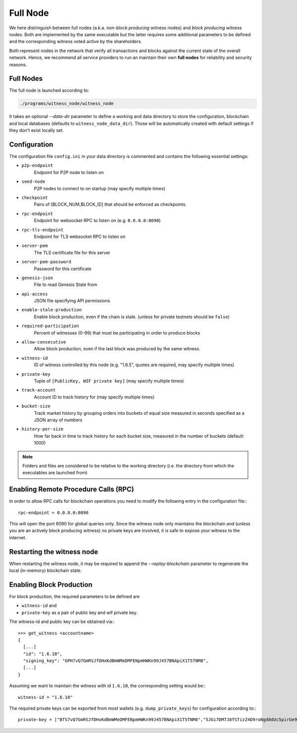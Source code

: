 *********
Full Node
*********
We here distringuish between full nodes (a.k.a. *non-block producing* witness
nodes) and *block producing* witness nodes. Both are implemented by the same
executable but the latter requires some additional parameters to be defined and
the corresponding witness voted active by the shareholders.

Both represent nodes in the network that verify all transactions and blocks
against the current state of the overall network. Hence, we recommend all
service providers to run an maintain their own **full nodes** for reliability
and security reasons.

Full Nodes
##########

The full node is launched according to:

.. code-block:: sh

    ./programs/witness_node/witness_node

It takes an optional `--data-dir` parameter to define a working and data
directory to store the configuration, blockchain and local databases (defaults
to ``witness_node_data_dir``). Those will be automatically created with default
settings if they don't exist locally set.

Configuration
#############

The configuration file ``config.ini`` in your data directory is commented and
contains the following essential settings:

* ``p2p-endpoint``
    Endpoint for P2P node to listen on
* ``seed-node``
    P2P nodes to connect to on startup (may specify multiple times)
* ``checkpoint``
    Pairs of [BLOCK_NUM,BLOCK_ID] that should be enforced as checkpoints.
* ``rpc-endpoint``
    Endpoint for websocket RPC to listen on (e.g. ``0.0.0.0:8090``)
* ``rpc-tls-endpoint``
    Endpoint for TLS websocket RPC to listen on
* ``server-pem``
    The TLS certificate file for this server
* ``server-pem-password``
    Password for this certificate
* ``genesis-json``
    File to read Genesis State from
* ``api-access``
    JSON file specifying API permissions
* ``enable-stale-production``
    Enable block production, even if the chain is stale. (unless for private testnets should be ``false``)
* ``required-participation``
    Percent of witnesses (0-99) that must be participating in order to produce blocks
* ``allow-consecutive``
    Allow block production, even if the last block was produced by the same witness.
* ``witness-id``
    ID of witness controlled by this node (e.g. "1.6.5", quotes are required, may specify multiple times)
* ``private-key``
    Tuple of ``[PublicKey, WIF private key]`` (may specify multiple times)
* ``track-account``
    Account ID to track history for (may specify multiple times)
* ``bucket-size``
    Track market history by grouping orders into buckets of equal size measured
    in seconds specified as a JSON array of numbers
* ``history-per-size``
    How far back in time to track history for each bucket size, measured in the number of buckets (default: 1000)

.. note:: Folders and files are considered to be relative to the working
          directory (i.e. the directory from which the executables are launched from)

Enabling Remote Procedure Calls (RPC)
#####################################

In order to allow RPC calls for blockchain operations you need to modify the
following entry in the configuration file:::

    rpc-endpoint = 0.0.0.0:8090

This will open the port 8090 for global queries only. Since the witness node
only maintains the blockchain and (unless you are an actively block producing
witness) no private keys are involved, it is safe to expose your witness to the
internet.

Restarting the witness node
###########################

When restarting the witness node, it may be required to append the
`--replay-blockchain` parameter to regenerate the local (in-memory) blockchain
state.

Enabling Block Production
##########################

For block production, the required parameters to be defined are 

* ``witness-id`` and
* ``private-key`` as a pair of public key and wif private key.

The witness-id and public key can be obtained via:::

    >>> get_witness <accountname>
    {
      [...]
      "id": "1.6.10",
      "signing_key": "GPH7vQ7GmRSJfDHxKdBmWMeDMFENpmHWKn99J457BNApiX1T5TNM8",
      [...]
    }

Assuming we want to maintain the witness with id ``1.6.10``, the corresponding
setting would be:::

    witness-id = "1.6.10"

The required private keys can be exported from most wallets (e.g.
``dump_private_keys``) for configuration according to:::

    private-key = ["BTS7vQ7GmRSJfDHxKdBmWMeDMFENpmHWKn99J457BNApiX1T5TNM8","5JGi7DM7J8fSTizZ4D9roNgd8dUc5pirUe9taxYCUUsnvQ4zCaQ"]
